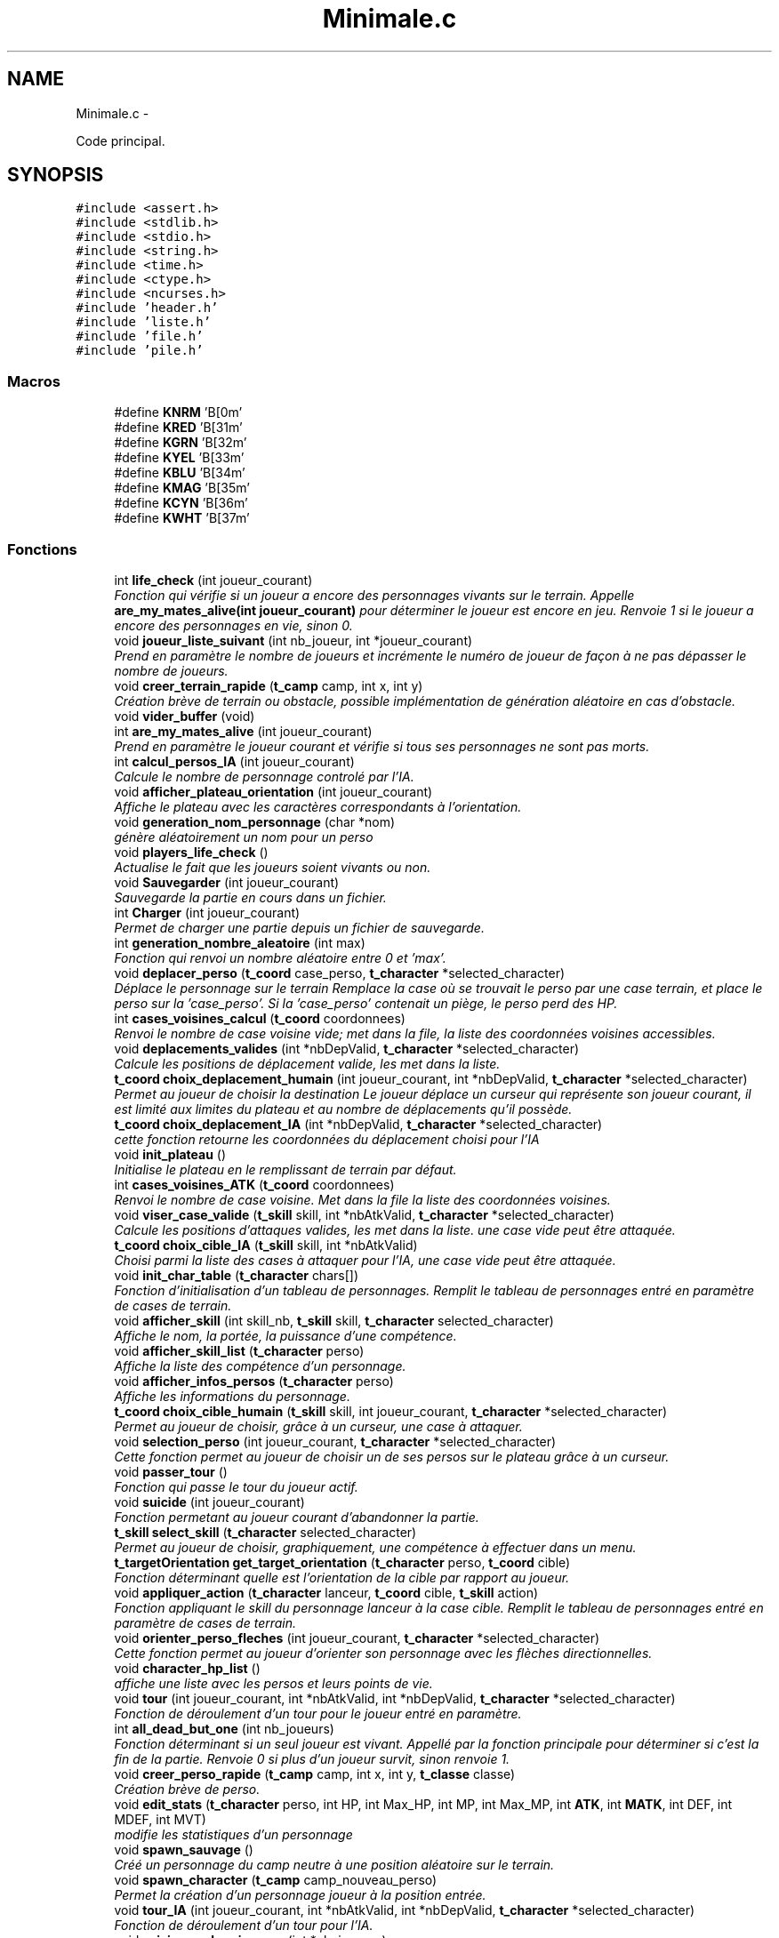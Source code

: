 .TH "Minimale.c" 3 "Jeudi Janvier 15 2015" "Version v1.1 Ncurses" "Le jeu 4" \" -*- nroff -*-
.ad l
.nh
.SH NAME
Minimale.c \- 
.PP
Code principal\&.  

.SH SYNOPSIS
.br
.PP
\fC#include <assert\&.h>\fP
.br
\fC#include <stdlib\&.h>\fP
.br
\fC#include <stdio\&.h>\fP
.br
\fC#include <string\&.h>\fP
.br
\fC#include <time\&.h>\fP
.br
\fC#include <ctype\&.h>\fP
.br
\fC#include <ncurses\&.h>\fP
.br
\fC#include 'header\&.h'\fP
.br
\fC#include 'liste\&.h'\fP
.br
\fC#include 'file\&.h'\fP
.br
\fC#include 'pile\&.h'\fP
.br

.SS "Macros"

.in +1c
.ti -1c
.RI "#define \fBKNRM\fP   '\\x1B[0m'"
.br
.ti -1c
.RI "#define \fBKRED\fP   '\\x1B[31m'"
.br
.ti -1c
.RI "#define \fBKGRN\fP   '\\x1B[32m'"
.br
.ti -1c
.RI "#define \fBKYEL\fP   '\\x1B[33m'"
.br
.ti -1c
.RI "#define \fBKBLU\fP   '\\x1B[34m'"
.br
.ti -1c
.RI "#define \fBKMAG\fP   '\\x1B[35m'"
.br
.ti -1c
.RI "#define \fBKCYN\fP   '\\x1B[36m'"
.br
.ti -1c
.RI "#define \fBKWHT\fP   '\\x1B[37m'"
.br
.in -1c
.SS "Fonctions"

.in +1c
.ti -1c
.RI "int \fBlife_check\fP (int joueur_courant)"
.br
.RI "\fIFonction qui vérifie si un joueur a encore des personnages vivants sur le terrain\&. Appelle \fBare_my_mates_alive(int joueur_courant)\fP pour déterminer le joueur est encore en jeu\&. Renvoie 1 si le joueur a encore des personnages en vie, sinon 0\&. \fP"
.ti -1c
.RI "void \fBjoueur_liste_suivant\fP (int nb_joueur, int *joueur_courant)"
.br
.RI "\fIPrend en paramètre le nombre de joueurs et incrémente le numéro de joueur de façon à ne pas dépasser le nombre de joueurs\&. \fP"
.ti -1c
.RI "void \fBcreer_terrain_rapide\fP (\fBt_camp\fP camp, int x, int y)"
.br
.RI "\fICréation brève de terrain ou obstacle, possible implémentation de génération aléatoire en cas d'obstacle\&. \fP"
.ti -1c
.RI "void \fBvider_buffer\fP (void)"
.br
.ti -1c
.RI "int \fBare_my_mates_alive\fP (int joueur_courant)"
.br
.RI "\fIPrend en paramètre le joueur courant et vérifie si tous ses personnages ne sont pas morts\&. \fP"
.ti -1c
.RI "int \fBcalcul_persos_IA\fP (int joueur_courant)"
.br
.RI "\fICalcule le nombre de personnage controlé par l'IA\&. \fP"
.ti -1c
.RI "void \fBafficher_plateau_orientation\fP (int joueur_courant)"
.br
.RI "\fIAffiche le plateau avec les caractères correspondants à l'orientation\&. \fP"
.ti -1c
.RI "void \fBgeneration_nom_personnage\fP (char *nom)"
.br
.RI "\fIgénère aléatoirement un nom pour un perso \fP"
.ti -1c
.RI "void \fBplayers_life_check\fP ()"
.br
.RI "\fIActualise le fait que les joueurs soient vivants ou non\&. \fP"
.ti -1c
.RI "void \fBSauvegarder\fP (int joueur_courant)"
.br
.RI "\fISauvegarde la partie en cours dans un fichier\&. \fP"
.ti -1c
.RI "int \fBCharger\fP (int joueur_courant)"
.br
.RI "\fIPermet de charger une partie depuis un fichier de sauvegarde\&. \fP"
.ti -1c
.RI "int \fBgeneration_nombre_aleatoire\fP (int max)"
.br
.RI "\fIFonction qui renvoi un nombre aléatoire entre 0 et 'max'\&. \fP"
.ti -1c
.RI "void \fBdeplacer_perso\fP (\fBt_coord\fP case_perso, \fBt_character\fP *selected_character)"
.br
.RI "\fIDéplace le personnage sur le terrain Remplace la case où se trouvait le perso par une case terrain, et place le perso sur la 'case_perso'\&. Si la 'case_perso' contenait un piège, le perso perd des HP\&. \fP"
.ti -1c
.RI "int \fBcases_voisines_calcul\fP (\fBt_coord\fP coordonnees)"
.br
.RI "\fIRenvoi le nombre de case voisine vide; met dans la file, la liste des coordonnées voisines accessibles\&. \fP"
.ti -1c
.RI "void \fBdeplacements_valides\fP (int *nbDepValid, \fBt_character\fP *selected_character)"
.br
.RI "\fICalcule les positions de déplacement valide, les met dans la liste\&. \fP"
.ti -1c
.RI "\fBt_coord\fP \fBchoix_deplacement_humain\fP (int joueur_courant, int *nbDepValid, \fBt_character\fP *selected_character)"
.br
.RI "\fIPermet au joueur de choisir la destination Le joueur déplace un curseur qui représente son joueur courant, il est limité aux limites du plateau et au nombre de déplacements qu'il possède\&. \fP"
.ti -1c
.RI "\fBt_coord\fP \fBchoix_deplacement_IA\fP (int *nbDepValid, \fBt_character\fP *selected_character)"
.br
.RI "\fIcette fonction retourne les coordonnées du déplacement choisi pour l'IA \fP"
.ti -1c
.RI "void \fBinit_plateau\fP ()"
.br
.RI "\fIInitialise le plateau en le remplissant de terrain par défaut\&. \fP"
.ti -1c
.RI "int \fBcases_voisines_ATK\fP (\fBt_coord\fP coordonnees)"
.br
.RI "\fIRenvoi le nombre de case voisine\&. Met dans la file la liste des coordonnées voisines\&. \fP"
.ti -1c
.RI "void \fBviser_case_valide\fP (\fBt_skill\fP skill, int *nbAtkValid, \fBt_character\fP *selected_character)"
.br
.RI "\fICalcule les positions d'attaques valides, les met dans la liste\&. une case vide peut être attaquée\&. \fP"
.ti -1c
.RI "\fBt_coord\fP \fBchoix_cible_IA\fP (\fBt_skill\fP skill, int *nbAtkValid)"
.br
.RI "\fIChoisi parmi la liste des cases à attaquer pour l'IA, une case vide peut être attaquée\&. \fP"
.ti -1c
.RI "void \fBinit_char_table\fP (\fBt_character\fP chars[])"
.br
.RI "\fIFonction d'initialisation d'un tableau de personnages\&. Remplit le tableau de personnages entré en paramètre de cases de terrain\&. \fP"
.ti -1c
.RI "void \fBafficher_skill\fP (int skill_nb, \fBt_skill\fP skill, \fBt_character\fP selected_character)"
.br
.RI "\fIAffiche le nom, la portée, la puissance d'une compétence\&. \fP"
.ti -1c
.RI "void \fBafficher_skill_list\fP (\fBt_character\fP perso)"
.br
.RI "\fIAffiche la liste des compétence d'un personnage\&. \fP"
.ti -1c
.RI "void \fBafficher_infos_persos\fP (\fBt_character\fP perso)"
.br
.RI "\fIAffiche les informations du personnage\&. \fP"
.ti -1c
.RI "\fBt_coord\fP \fBchoix_cible_humain\fP (\fBt_skill\fP skill, int joueur_courant, \fBt_character\fP *selected_character)"
.br
.RI "\fIPermet au joueur de choisir, grâce à un curseur, une case à attaquer\&. \fP"
.ti -1c
.RI "void \fBselection_perso\fP (int joueur_courant, \fBt_character\fP *selected_character)"
.br
.RI "\fICette fonction permet au joueur de choisir un de ses persos sur le plateau grâce à un curseur\&. \fP"
.ti -1c
.RI "void \fBpasser_tour\fP ()"
.br
.RI "\fIFonction qui passe le tour du joueur actif\&. \fP"
.ti -1c
.RI "void \fBsuicide\fP (int joueur_courant)"
.br
.RI "\fIFonction permetant au joueur courant d'abandonner la partie\&. \fP"
.ti -1c
.RI "\fBt_skill\fP \fBselect_skill\fP (\fBt_character\fP selected_character)"
.br
.RI "\fIPermet au joueur de choisir, graphiquement, une compétence à effectuer dans un menu\&. \fP"
.ti -1c
.RI "\fBt_targetOrientation\fP \fBget_target_orientation\fP (\fBt_character\fP perso, \fBt_coord\fP cible)"
.br
.RI "\fIFonction déterminant quelle est l'orientation de la cible par rapport au joueur\&. \fP"
.ti -1c
.RI "void \fBappliquer_action\fP (\fBt_character\fP lanceur, \fBt_coord\fP cible, \fBt_skill\fP action)"
.br
.RI "\fIFonction appliquant le skill du personnage lanceur à la case cible\&. Remplit le tableau de personnages entré en paramètre de cases de terrain\&. \fP"
.ti -1c
.RI "void \fBorienter_perso_fleches\fP (int joueur_courant, \fBt_character\fP *selected_character)"
.br
.RI "\fICette fonction permet au joueur d'orienter son personnage avec les flèches directionnelles\&. \fP"
.ti -1c
.RI "void \fBcharacter_hp_list\fP ()"
.br
.RI "\fIaffiche une liste avec les persos et leurs points de vie\&. \fP"
.ti -1c
.RI "void \fBtour\fP (int joueur_courant, int *nbAtkValid, int *nbDepValid, \fBt_character\fP *selected_character)"
.br
.RI "\fIFonction de déroulement d'un tour pour le joueur entré en paramètre\&. \fP"
.ti -1c
.RI "int \fBall_dead_but_one\fP (int nb_joueurs)"
.br
.RI "\fIFonction déterminant si un seul joueur est vivant\&. Appellé par la fonction principale pour déterminer si c'est la fin de la partie\&. Renvoie 0 si plus d'un joueur survit, sinon renvoie 1\&. \fP"
.ti -1c
.RI "void \fBcreer_perso_rapide\fP (\fBt_camp\fP camp, int x, int y, \fBt_classe\fP classe)"
.br
.RI "\fICréation brève de perso\&. \fP"
.ti -1c
.RI "void \fBedit_stats\fP (\fBt_character\fP perso, int HP, int Max_HP, int MP, int Max_MP, int \fBATK\fP, int \fBMATK\fP, int DEF, int MDEF, int MVT)"
.br
.RI "\fImodifie les statistiques d'un personnage \fP"
.ti -1c
.RI "void \fBspawn_sauvage\fP ()"
.br
.RI "\fICréé un personnage du camp neutre à une position aléatoire sur le terrain\&. \fP"
.ti -1c
.RI "void \fBspawn_character\fP (\fBt_camp\fP camp_nouveau_perso)"
.br
.RI "\fIPermet la création d'un personnage joueur à la position entrée\&. \fP"
.ti -1c
.RI "void \fBtour_IA\fP (int joueur_courant, int *nbAtkValid, int *nbDepValid, \fBt_character\fP *selected_character)"
.br
.RI "\fIFonction de déroulement d'un tour pour l'IA\&. \fP"
.ti -1c
.RI "void \fBsaisie_nombre_joueurs\fP (int *nb_joueurs)"
.br
.RI "\fIpermet à l'utilisateur de rentrer le nombre de joueur à jouer \fP"
.ti -1c
.RI "int \fBmain\fP ()"
.br
.RI "\fIFonction principale Fonction principale qui permet de jouer en mode Kill'em'all\&. \fP"
.in -1c
.SS "Variables"

.in +1c
.ti -1c
.RI "int \fBcompteur_tour\fP =0"
.br
.ti -1c
.RI "int \fBcompteur_joueurs_vivants\fP =0"
.br
.ti -1c
.RI "\fBt_character\fP \fBValid_chars_IA\fP [\fBMaxTab\fP]"
.br
.ti -1c
.RI "char \fBparticule_generateur_nom\fP [][20]"
.br
.ti -1c
.RI "\fBt_character\fP \fBPlateau\fP [\fBTAILLE_MATRICE\fP][\fBTAILLE_MATRICE\fP]"
.br
.ti -1c
.RI "\fBt_coord\fP \fBdepValid\fP [\fBTAILLE_MATRICE\fP *\fBTAILLE_MATRICE\fP][3]"
.br
.ti -1c
.RI "\fBt_player\fP \fBplayer\fP [\fBMaxTab\fP]"
.br
.ti -1c
.RI "int \fBindiceTabDepValid\fP"
.br
.in -1c
.SH "Description détaillée"
.PP 
Code principal\&. 

\fBAuteur:\fP
.RS 4
Arthur LEMEE, Yann GUENVER, Baptiste CANOVAS-VIRLY\&. 
.RE
.PP
\fBVersion:\fP
.RS 4
1\&.1 
.RE
.PP
\fBDate:\fP
.RS 4
06 Janvier 2015
.RE
.PP
programme de jeu: Tactics Arena 
.PP
Définition dans le fichier \fBMinimale\&.c\fP\&.
.SH "Documentation des macros"
.PP 
.SS "#define KBLU   '\\x1B[34m'"

.PP
Définition à la ligne 32 du fichier Minimale\&.c\&.
.SS "#define KCYN   '\\x1B[36m'"

.PP
Définition à la ligne 34 du fichier Minimale\&.c\&.
.SS "#define KGRN   '\\x1B[32m'"

.PP
Définition à la ligne 30 du fichier Minimale\&.c\&.
.SS "#define KMAG   '\\x1B[35m'"

.PP
Définition à la ligne 33 du fichier Minimale\&.c\&.
.SS "#define KNRM   '\\x1B[0m'"

.PP
Définition à la ligne 28 du fichier Minimale\&.c\&.
.SS "#define KRED   '\\x1B[31m'"

.PP
Définition à la ligne 29 du fichier Minimale\&.c\&.
.SS "#define KWHT   '\\x1B[37m'"

.PP
Définition à la ligne 35 du fichier Minimale\&.c\&.
.SS "#define KYEL   '\\x1B[33m'"

.PP
Définition à la ligne 31 du fichier Minimale\&.c\&.
.SH "Documentation des fonctions"
.PP 
.SS "void afficher_infos_persos (\fBt_character\fPperso)"

.PP
Affiche les informations du personnage\&. 
.PP
Définition à la ligne 644 du fichier Minimale\&.c\&.
.SS "void afficher_plateau_orientation (intjoueur_courant)"

.PP
Affiche le plateau avec les caractères correspondants à l'orientation\&. 
.PP
Définition à la ligne 1283 du fichier Minimale\&.c\&.
.SS "void afficher_skill (intskill_nb, \fBt_skill\fPskill, \fBt_character\fPselected_character)"

.PP
Affiche le nom, la portée, la puissance d'une compétence\&. 
.PP
Définition à la ligne 616 du fichier Minimale\&.c\&.
.SS "void afficher_skill_list (\fBt_character\fPperso)"

.PP
Affiche la liste des compétence d'un personnage\&. 
.PP
Définition à la ligne 631 du fichier Minimale\&.c\&.
.SS "int all_dead_but_one (intnb_joueurs)"

.PP
Fonction déterminant si un seul joueur est vivant\&. Appellé par la fonction principale pour déterminer si c'est la fin de la partie\&. Renvoie 0 si plus d'un joueur survit, sinon renvoie 1\&. 
.PP
Définition à la ligne 1265 du fichier Minimale\&.c\&.
.SS "void appliquer_action (\fBt_character\fPlanceur, \fBt_coord\fPcible, \fBt_skill\fPaction)"

.PP
Fonction appliquant le skill du personnage lanceur à la case cible\&. Remplit le tableau de personnages entré en paramètre de cases de terrain\&. 
.PP
Définition à la ligne 929 du fichier Minimale\&.c\&.
.SS "int are_my_mates_alive (intjoueur_courant)"

.PP
Prend en paramètre le joueur courant et vérifie si tous ses personnages ne sont pas morts\&. 
.PP
Définition à la ligne 1061 du fichier Minimale\&.c\&.
.SS "int calcul_persos_IA (intjoueur_courant)"

.PP
Calcule le nombre de personnage controlé par l'IA\&. 
.PP
Définition à la ligne 1532 du fichier Minimale\&.c\&.
.SS "int cases_voisines_ATK (\fBt_coord\fPcoordonnees)"

.PP
Renvoi le nombre de case voisine\&. Met dans la file la liste des coordonnées voisines\&. 
.PP
Définition à la ligne 497 du fichier Minimale\&.c\&.
.SS "int cases_voisines_calcul (\fBt_coord\fPcoordonnees)"

.PP
Renvoi le nombre de case voisine vide; met dans la file, la liste des coordonnées voisines accessibles\&. 
.PP
Définition à la ligne 201 du fichier Minimale\&.c\&.
.SS "void character_hp_list ()"

.PP
affiche une liste avec les persos et leurs points de vie\&. 
.PP
Définition à la ligne 1128 du fichier Minimale\&.c\&.
.SS "int Charger (intjoueur_courant)"

.PP
Permet de charger une partie depuis un fichier de sauvegarde\&. 
.PP
Définition à la ligne 135 du fichier Minimale\&.c\&.
.SS "\fBt_coord\fP choix_cible_humain (\fBt_skill\fPskill, intjoueur_courant, \fBt_character\fP *selected_character)"

.PP
Permet au joueur de choisir, grâce à un curseur, une case à attaquer\&. 
.PP
Définition à la ligne 672 du fichier Minimale\&.c\&.
.SS "\fBt_coord\fP choix_cible_IA (\fBt_skill\fPskill, int *nbAtkValid)"

.PP
Choisi parmi la liste des cases à attaquer pour l'IA, une case vide peut être attaquée\&. 
.PP
Définition à la ligne 581 du fichier Minimale\&.c\&.
.SS "\fBt_coord\fP choix_deplacement_humain (intjoueur_courant, int *nbDepValid, \fBt_character\fP *selected_character)"

.PP
Permet au joueur de choisir la destination Le joueur déplace un curseur qui représente son joueur courant, il est limité aux limites du plateau et au nombre de déplacements qu'il possède\&. 
.PP
Définition à la ligne 298 du fichier Minimale\&.c\&.
.SS "\fBt_coord\fP choix_deplacement_IA (int *nbDepValid, \fBt_character\fP *selected_character)"

.PP
cette fonction retourne les coordonnées du déplacement choisi pour l'IA 
.PP
Définition à la ligne 448 du fichier Minimale\&.c\&.
.SS "void creer_perso_rapide (\fBt_camp\fPcamp, intx, inty, \fBt_classe\fPclasse)"

.PP
Création brève de perso\&. 
.PP
Définition à la ligne 1347 du fichier Minimale\&.c\&.
.SS "void creer_terrain_rapide (\fBt_camp\fPcamp, intx, inty)"

.PP
Création brève de terrain ou obstacle, possible implémentation de génération aléatoire en cas d'obstacle\&. 
.PP
Définition à la ligne 1374 du fichier Minimale\&.c\&.
.SS "void deplacements_valides (int *nbDepValid, \fBt_character\fP *selected_character)"

.PP
Calcule les positions de déplacement valide, les met dans la liste\&. 
.PP
Définition à la ligne 256 du fichier Minimale\&.c\&.
.SS "void deplacer_perso (\fBt_coord\fPcase_perso, \fBt_character\fP *selected_character)"

.PP
Déplace le personnage sur le terrain Remplace la case où se trouvait le perso par une case terrain, et place le perso sur la 'case_perso'\&. Si la 'case_perso' contenait un piège, le perso perd des HP\&. 
.PP
Définition à la ligne 186 du fichier Minimale\&.c\&.
.SS "void edit_stats (\fBt_character\fPperso, intHP, intMax_HP, intMP, intMax_MP, intATK, intMATK, intDEF, intMDEF, intMVT)"

.PP
modifie les statistiques d'un personnage 
.PP
Définition à la ligne 1428 du fichier Minimale\&.c\&.
.SS "void generation_nom_personnage (char *nom)"

.PP
génère aléatoirement un nom pour un perso 
.PP
Définition à la ligne 1406 du fichier Minimale\&.c\&.
.SS "int generation_nombre_aleatoire (intmax)"

.PP
Fonction qui renvoi un nombre aléatoire entre 0 et 'max'\&. 
.PP
Définition à la ligne 174 du fichier Minimale\&.c\&.
.SS "\fBt_targetOrientation\fP get_target_orientation (\fBt_character\fPperso, \fBt_coord\fPcible)"

.PP
Fonction déterminant quelle est l'orientation de la cible par rapport au joueur\&. 
.PP
Définition à la ligne 869 du fichier Minimale\&.c\&.
.SS "void init_char_table (\fBt_character\fPchars[])"

.PP
Fonction d'initialisation d'un tableau de personnages\&. Remplit le tableau de personnages entré en paramètre de cases de terrain\&. 
.PP
Définition à la ligne 606 du fichier Minimale\&.c\&.
.SS "void init_plateau ()"

.PP
Initialise le plateau en le remplissant de terrain par défaut\&. 
.PP
Définition à la ligne 480 du fichier Minimale\&.c\&.
.SS "void joueur_liste_suivant (intnb_joueur, int *joueur_courant)"

.PP
Prend en paramètre le nombre de joueurs et incrémente le numéro de joueur de façon à ne pas dépasser le nombre de joueurs\&. 
.PP
Définition à la ligne 1048 du fichier Minimale\&.c\&.
.SS "int life_check (intjoueur_courant)"

.PP
Fonction qui vérifie si un joueur a encore des personnages vivants sur le terrain\&. Appelle \fBare_my_mates_alive(int joueur_courant)\fP pour déterminer le joueur est encore en jeu\&. Renvoie 1 si le joueur a encore des personnages en vie, sinon 0\&. 
.PP
Définition à la ligne 1082 du fichier Minimale\&.c\&.
.SS "int main ()"

.PP
Fonction principale Fonction principale qui permet de jouer en mode Kill'em'all\&. 
.PP
Définition à la ligne 1564 du fichier Minimale\&.c\&.
.SS "void orienter_perso_fleches (intjoueur_courant, \fBt_character\fP *selected_character)"

.PP
Cette fonction permet au joueur d'orienter son personnage avec les flèches directionnelles\&. 
.PP
Définition à la ligne 984 du fichier Minimale\&.c\&.
.SS "void passer_tour ()"

.PP
Fonction qui passe le tour du joueur actif\&. 
.PP
Définition à la ligne 795 du fichier Minimale\&.c\&.
.SS "void players_life_check ()"

.PP
Actualise le fait que les joueurs soient vivants ou non\&. 
.PP
Définition à la ligne 1100 du fichier Minimale\&.c\&.
.SS "void saisie_nombre_joueurs (int *nb_joueurs)"

.PP
permet à l'utilisateur de rentrer le nombre de joueur à jouer 
.PP
Définition à la ligne 1553 du fichier Minimale\&.c\&.
.SS "void Sauvegarder (intjoueur_courant)"

.PP
Sauvegarde la partie en cours dans un fichier\&. 
.PP
Définition à la ligne 89 du fichier Minimale\&.c\&.
.SS "\fBt_skill\fP select_skill (\fBt_character\fPselected_character)"

.PP
Permet au joueur de choisir, graphiquement, une compétence à effectuer dans un menu\&. 
.PP
Définition à la ligne 819 du fichier Minimale\&.c\&.
.SS "void selection_perso (intjoueur_courant, \fBt_character\fP *selected_character)"

.PP
Cette fonction permet au joueur de choisir un de ses persos sur le plateau grâce à un curseur\&. 
.PP
Définition à la ligne 737 du fichier Minimale\&.c\&.
.SS "void spawn_character (\fBt_camp\fPcamp_nouveau_perso)"

.PP
Permet la création d'un personnage joueur à la position entrée\&. 
.PP
Définition à la ligne 1472 du fichier Minimale\&.c\&.
.SS "void spawn_sauvage ()"

.PP
Créé un personnage du camp neutre à une position aléatoire sur le terrain\&. 
.PP
Définition à la ligne 1451 du fichier Minimale\&.c\&.
.SS "void suicide (intjoueur_courant)"

.PP
Fonction permetant au joueur courant d'abandonner la partie\&. 
.PP
Définition à la ligne 804 du fichier Minimale\&.c\&.
.SS "void tour (intjoueur_courant, int *nbAtkValid, int *nbDepValid, \fBt_character\fP *selected_character)"

.PP
Fonction de déroulement d'un tour pour le joueur entré en paramètre\&. 
.PP
Définition à la ligne 1152 du fichier Minimale\&.c\&.
.SS "void tour_IA (intjoueur_courant, int *nbAtkValid, int *nbDepValid, \fBt_character\fP *selected_character)"

.PP
Fonction de déroulement d'un tour pour l'IA\&. 
.PP
Définition à la ligne 1491 du fichier Minimale\&.c\&.
.SS "void vider_buffer (void)"

.SS "void viser_case_valide (\fBt_skill\fPskill, int *nbAtkValid, \fBt_character\fP *selected_character)"

.PP
Calcule les positions d'attaques valides, les met dans la liste\&. une case vide peut être attaquée\&. 
.PP
Définition à la ligne 542 du fichier Minimale\&.c\&.
.SH "Documentation des variables"
.PP 
.SS "int compteur_joueurs_vivants =0"

.PP
Définition à la ligne 47 du fichier Minimale\&.c\&.
.SS "int compteur_tour =0"

.PP
Définition à la ligne 46 du fichier Minimale\&.c\&.
.SS "\fBt_coord\fP depValid[\fBTAILLE_MATRICE\fP *\fBTAILLE_MATRICE\fP][3]"

.PP
Définition à la ligne 74 du fichier Minimale\&.c\&.
.SS "int indiceTabDepValid"

.PP
Définition à la ligne 80 du fichier Minimale\&.c\&.
.SS "char particule_generateur_nom[][20]"
\fBValeur initiale :\fP
.PP
.nf
= 
    {
        'ogre',
        'etoileux',
        'mur',
        'elfe',
        'borgne',
        'attendrissant',
        'enfant',
        'planetaire',
        'rayon',
        'magique',
        'terrible',
        'sorcier',
        'guerrier',
        'sauvage',
        'perverti',
        'bienveillant',
        'saint'
    }
.fi
.PP
Définition à la ligne 50 du fichier Minimale\&.c\&.
.SS "\fBt_character\fP Plateau[\fBTAILLE_MATRICE\fP][\fBTAILLE_MATRICE\fP]"

.PP
Définition à la ligne 73 du fichier Minimale\&.c\&.
.SS "\fBt_player\fP player[\fBMaxTab\fP]"

.PP
Définition à la ligne 77 du fichier Minimale\&.c\&.
.SS "\fBt_character\fP Valid_chars_IA[\fBMaxTab\fP]"

.PP
Définition à la ligne 48 du fichier Minimale\&.c\&.
.SH "Auteur"
.PP 
Généré automatiquement par Doxygen pour Le jeu 4 à partir du code source\&.

